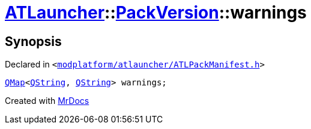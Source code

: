 [#ATLauncher-PackVersion-warnings]
= xref:ATLauncher.adoc[ATLauncher]::xref:ATLauncher/PackVersion.adoc[PackVersion]::warnings
:relfileprefix: ../../
:mrdocs:


== Synopsis

Declared in `&lt;https://github.com/PrismLauncher/PrismLauncher/blob/develop/modplatform/atlauncher/ATLPackManifest.h#L179[modplatform&sol;atlauncher&sol;ATLPackManifest&period;h]&gt;`

[source,cpp,subs="verbatim,replacements,macros,-callouts"]
----
xref:QMap.adoc[QMap]&lt;xref:QString.adoc[QString], xref:QString.adoc[QString]&gt; warnings;
----



[.small]#Created with https://www.mrdocs.com[MrDocs]#
